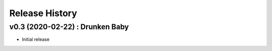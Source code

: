 Release History
===============

.. :changelog:

v0.3 (2020-02-22) : Drunken Baby
--------------------------------
- Initial release
